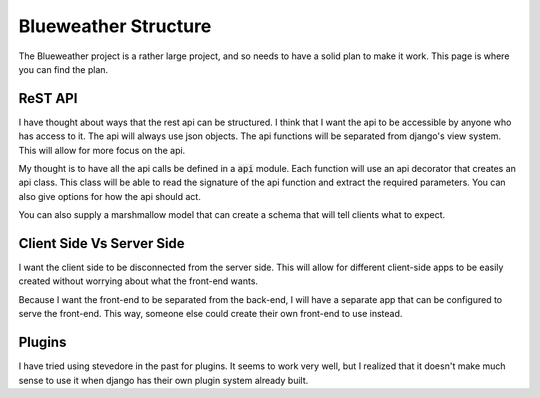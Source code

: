 Blueweather Structure
#####################

The Blueweather project is a rather large project, and so needs to have a
solid plan to make it work. This page is where you can find the plan.

ReST API
========

I have thought about ways that the rest api can be structured. I think that I
want the api to be accessible by anyone who has access to it. The api will
always use json objects. The api functions will be separated from django's
view system. This will allow for more focus on the api.

My thought is to have all the api calls be defined in a :code:`api` module.
Each function will use an api decorator that creates an api class. This class
will be able to read the signature of the api function and extract the
required parameters. You can also give options for how the api should act.

You can also supply a marshmallow model that can create a schema that will
tell clients what to expect.


Client Side Vs Server Side
==========================

I want the client side to be disconnected from the server side. This will
allow for different client-side apps to be easily created without worrying
about what the front-end wants.

Because I want the front-end to be separated from the back-end, I will have a
separate app that can be configured to serve the front-end. This way, someone
else could create their own front-end to use instead.

Plugins
=======

I have tried using stevedore in the past for plugins. It seems to work very
well, but I realized that it doesn't make much sense to use it when django has
their own plugin system already built.